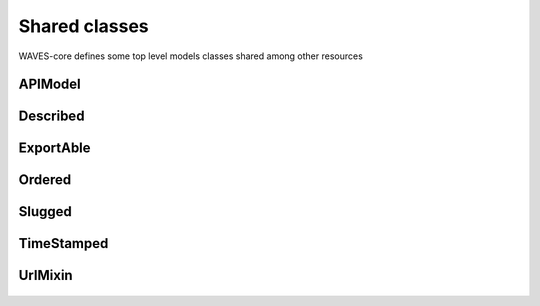 Shared classes
==============

WAVES-core defines some top level models classes shared among other resources

    .. py:currentmodule:: waves.wcore.models.base

APIModel
--------
    .. autoclass:: waves.wcore.models.base.ApiModel

Described
---------
    .. autoclass:: waves.wcore.models.base.Described

ExportAble
----------
    .. autoclass:: waves.wcore.models.base.ExportAbleMixin

Ordered
-------
    .. autoclass:: waves.wcore.models.base.Ordered

Slugged
-------
    .. autoclass:: waves.wcore.models.base.Slugged

TimeStamped
-----------
    .. autoclass:: waves.wcore.models.base.TimeStamped

UrlMixin
--------
    .. autoclass:: waves.wcore.models.base.UrlMixin

